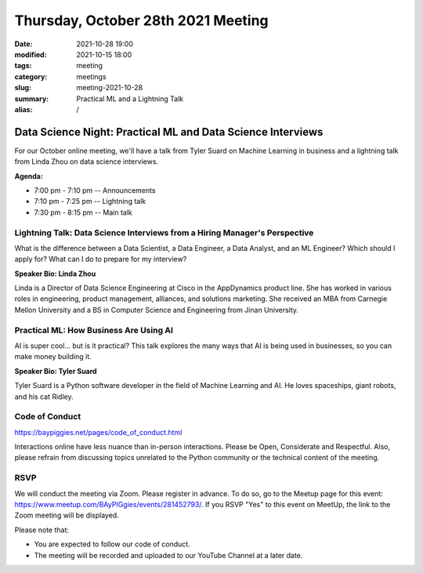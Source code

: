 Thursday, October 28th 2021 Meeting
###################################

:date: 2021-10-28 19:00
:modified: 2021-10-15 18:00
:tags: meeting
:category: meetings
:slug: meeting-2021-10-28
:summary: Practical ML and a Lightning Talk
:alias: /

Data Science Night: Practical ML and Data Science Interviews
============================================================
For our October online meeting, we'll have a talk from Tyler Suard on Machine Learning in business and a lightning talk from Linda Zhou on data science interviews.

**Agenda:**

* 7:00 pm - 7:10 pm -- Announcements
* 7:10 pm - 7:25 pm -- Lightning talk
* 7:30 pm - 8:15 pm -- Main talk

.. image:: /images/meetings/baypiggies-oct-2021.png
   :alt: Meeting picture


Lightning Talk: Data Science Interviews from a Hiring Manager's Perspective
---------------------------------------------------------------------------
What is the difference between a Data Scientist, a Data Engineer, a Data Analyst, and an ML Engineer? Which should I apply for? What can I do to prepare for my interview?

**Speaker Bio: Linda Zhou**

Linda is a Director of Data Science Engineering at Cisco in the AppDynamics product line. She has worked in various roles in engineering, product management, alliances, and solutions marketing. She received an MBA from Carnegie Mellon University and a BS in Computer Science and Engineering from Jinan University.

Practical ML: How Business Are Using AI
------------------------------------------------------
AI is super cool... but is it practical? This talk explores the many ways that AI is being used in businesses, so you can make money building it.

**Speaker Bio: Tyler Suard**

Tyler Suard is a Python software developer in the field of Machine Learning and AI. He loves spaceships, giant robots, and his cat Ridley.

Code of Conduct
---------------
https://baypiggies.net/pages/code_of_conduct.html

Interactions online have less nuance than in-person interactions. Please be Open, Considerate and Respectful. 
Also, please refrain from discussing topics unrelated to the Python community or the technical content of the meeting.

RSVP
----
We will conduct the meeting via Zoom. Please register in advance. To do so, go to the Meetup page for this event:
https://www.meetup.com/BAyPIGgies/events/281452793/. If you RSVP "Yes" to this event on MeetUp, the link to the Zoom meeting
will be displayed.

Please note that:

* You are expected to follow our code of conduct.

* The meeting will be recorded and uploaded to our YouTube Channel at a later date.

